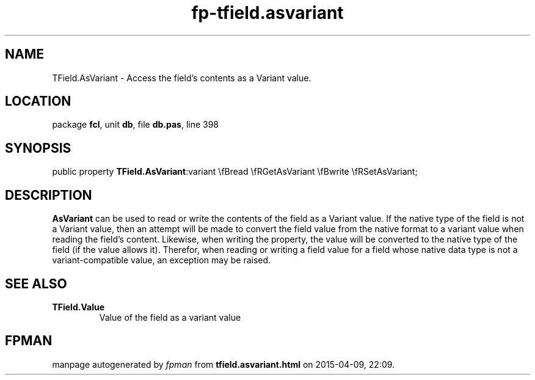 .\" file autogenerated by fpman
.TH "fp-tfield.asvariant" 3 "2014-03-14" "fpman" "Free Pascal Programmer's Manual"
.SH NAME
TField.AsVariant - Access the field's contents as a Variant value.
.SH LOCATION
package \fBfcl\fR, unit \fBdb\fR, file \fBdb.pas\fR, line 398
.SH SYNOPSIS
public property  \fBTField.AsVariant\fR:variant \\fBread \\fRGetAsVariant \\fBwrite \\fRSetAsVariant;
.SH DESCRIPTION
\fBAsVariant\fR can be used to read or write the contents of the field as a Variant value. If the native type of the field is not a Variant value, then an attempt will be made to convert the field value from the native format to a variant value when reading the field's content. Likewise, when writing the property, the value will be converted to the native type of the field (if the value allows it). Therefor, when reading or writing a field value for a field whose native data type is not a variant-compatible value, an exception may be raised.


.SH SEE ALSO
.TP
.B TField.Value
Value of the field as a variant value

.SH FPMAN
manpage autogenerated by \fIfpman\fR from \fBtfield.asvariant.html\fR on 2015-04-09, 22:09.

